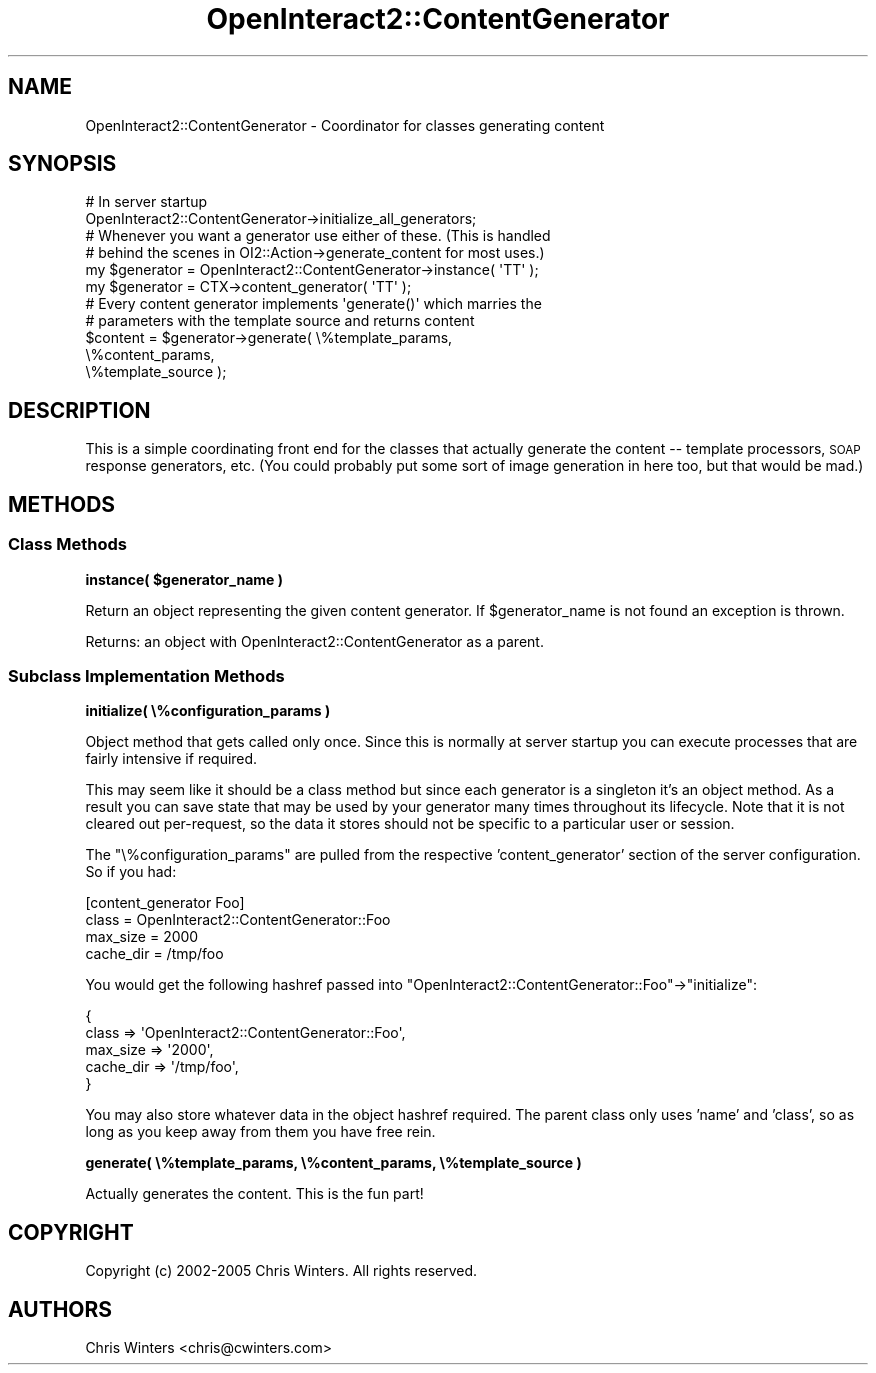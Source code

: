 .\" Automatically generated by Pod::Man 2.1801 (Pod::Simple 3.05)
.\"
.\" Standard preamble:
.\" ========================================================================
.de Sp \" Vertical space (when we can't use .PP)
.if t .sp .5v
.if n .sp
..
.de Vb \" Begin verbatim text
.ft CW
.nf
.ne \\$1
..
.de Ve \" End verbatim text
.ft R
.fi
..
.\" Set up some character translations and predefined strings.  \*(-- will
.\" give an unbreakable dash, \*(PI will give pi, \*(L" will give a left
.\" double quote, and \*(R" will give a right double quote.  \*(C+ will
.\" give a nicer C++.  Capital omega is used to do unbreakable dashes and
.\" therefore won't be available.  \*(C` and \*(C' expand to `' in nroff,
.\" nothing in troff, for use with C<>.
.tr \(*W-
.ds C+ C\v'-.1v'\h'-1p'\s-2+\h'-1p'+\s0\v'.1v'\h'-1p'
.ie n \{\
.    ds -- \(*W-
.    ds PI pi
.    if (\n(.H=4u)&(1m=24u) .ds -- \(*W\h'-12u'\(*W\h'-12u'-\" diablo 10 pitch
.    if (\n(.H=4u)&(1m=20u) .ds -- \(*W\h'-12u'\(*W\h'-8u'-\"  diablo 12 pitch
.    ds L" ""
.    ds R" ""
.    ds C` ""
.    ds C' ""
'br\}
.el\{\
.    ds -- \|\(em\|
.    ds PI \(*p
.    ds L" ``
.    ds R" ''
'br\}
.\"
.\" Escape single quotes in literal strings from groff's Unicode transform.
.ie \n(.g .ds Aq \(aq
.el       .ds Aq '
.\"
.\" If the F register is turned on, we'll generate index entries on stderr for
.\" titles (.TH), headers (.SH), subsections (.SS), items (.Ip), and index
.\" entries marked with X<> in POD.  Of course, you'll have to process the
.\" output yourself in some meaningful fashion.
.ie \nF \{\
.    de IX
.    tm Index:\\$1\t\\n%\t"\\$2"
..
.    nr % 0
.    rr F
.\}
.el \{\
.    de IX
..
.\}
.\"
.\" Accent mark definitions (@(#)ms.acc 1.5 88/02/08 SMI; from UCB 4.2).
.\" Fear.  Run.  Save yourself.  No user-serviceable parts.
.    \" fudge factors for nroff and troff
.if n \{\
.    ds #H 0
.    ds #V .8m
.    ds #F .3m
.    ds #[ \f1
.    ds #] \fP
.\}
.if t \{\
.    ds #H ((1u-(\\\\n(.fu%2u))*.13m)
.    ds #V .6m
.    ds #F 0
.    ds #[ \&
.    ds #] \&
.\}
.    \" simple accents for nroff and troff
.if n \{\
.    ds ' \&
.    ds ` \&
.    ds ^ \&
.    ds , \&
.    ds ~ ~
.    ds /
.\}
.if t \{\
.    ds ' \\k:\h'-(\\n(.wu*8/10-\*(#H)'\'\h"|\\n:u"
.    ds ` \\k:\h'-(\\n(.wu*8/10-\*(#H)'\`\h'|\\n:u'
.    ds ^ \\k:\h'-(\\n(.wu*10/11-\*(#H)'^\h'|\\n:u'
.    ds , \\k:\h'-(\\n(.wu*8/10)',\h'|\\n:u'
.    ds ~ \\k:\h'-(\\n(.wu-\*(#H-.1m)'~\h'|\\n:u'
.    ds / \\k:\h'-(\\n(.wu*8/10-\*(#H)'\z\(sl\h'|\\n:u'
.\}
.    \" troff and (daisy-wheel) nroff accents
.ds : \\k:\h'-(\\n(.wu*8/10-\*(#H+.1m+\*(#F)'\v'-\*(#V'\z.\h'.2m+\*(#F'.\h'|\\n:u'\v'\*(#V'
.ds 8 \h'\*(#H'\(*b\h'-\*(#H'
.ds o \\k:\h'-(\\n(.wu+\w'\(de'u-\*(#H)/2u'\v'-.3n'\*(#[\z\(de\v'.3n'\h'|\\n:u'\*(#]
.ds d- \h'\*(#H'\(pd\h'-\w'~'u'\v'-.25m'\f2\(hy\fP\v'.25m'\h'-\*(#H'
.ds D- D\\k:\h'-\w'D'u'\v'-.11m'\z\(hy\v'.11m'\h'|\\n:u'
.ds th \*(#[\v'.3m'\s+1I\s-1\v'-.3m'\h'-(\w'I'u*2/3)'\s-1o\s+1\*(#]
.ds Th \*(#[\s+2I\s-2\h'-\w'I'u*3/5'\v'-.3m'o\v'.3m'\*(#]
.ds ae a\h'-(\w'a'u*4/10)'e
.ds Ae A\h'-(\w'A'u*4/10)'E
.    \" corrections for vroff
.if v .ds ~ \\k:\h'-(\\n(.wu*9/10-\*(#H)'\s-2\u~\d\s+2\h'|\\n:u'
.if v .ds ^ \\k:\h'-(\\n(.wu*10/11-\*(#H)'\v'-.4m'^\v'.4m'\h'|\\n:u'
.    \" for low resolution devices (crt and lpr)
.if \n(.H>23 .if \n(.V>19 \
\{\
.    ds : e
.    ds 8 ss
.    ds o a
.    ds d- d\h'-1'\(ga
.    ds D- D\h'-1'\(hy
.    ds th \o'bp'
.    ds Th \o'LP'
.    ds ae ae
.    ds Ae AE
.\}
.rm #[ #] #H #V #F C
.\" ========================================================================
.\"
.IX Title "OpenInteract2::ContentGenerator 3"
.TH OpenInteract2::ContentGenerator 3 "2010-06-17" "perl v5.10.0" "User Contributed Perl Documentation"
.\" For nroff, turn off justification.  Always turn off hyphenation; it makes
.\" way too many mistakes in technical documents.
.if n .ad l
.nh
.SH "NAME"
OpenInteract2::ContentGenerator \- Coordinator for classes generating content
.SH "SYNOPSIS"
.IX Header "SYNOPSIS"
.Vb 1
\& # In server startup
\& 
\& OpenInteract2::ContentGenerator\->initialize_all_generators;
\&
\& # Whenever you want a generator use either of these. (This is handled
\& # behind the scenes in OI2::Action\->generate_content for most uses.)
\& 
\& my $generator = OpenInteract2::ContentGenerator\->instance( \*(AqTT\*(Aq );
\& my $generator = CTX\->content_generator( \*(AqTT\*(Aq );
\& 
\& # Every content generator implements \*(Aqgenerate()\*(Aq which marries the
\& # parameters with the template source and returns content
\& 
\& $content = $generator\->generate( \e%template_params,
\&                                  \e%content_params,
\&                                  \e%template_source );
.Ve
.SH "DESCRIPTION"
.IX Header "DESCRIPTION"
This is a simple coordinating front end for the classes that actually
generate the content \*(-- template processors, \s-1SOAP\s0 response generators,
etc. (You could probably put some sort of image generation in here
too, but that would be mad.)
.SH "METHODS"
.IX Header "METHODS"
.SS "Class Methods"
.IX Subsection "Class Methods"
\&\fBinstance( \f(CB$generator_name\fB )\fR
.PP
Return an object representing the given content generator. If
\&\f(CW$generator_name\fR is not found an exception is thrown.
.PP
Returns: an object with 
OpenInteract2::ContentGenerator
as a parent.
.SS "Subclass Implementation Methods"
.IX Subsection "Subclass Implementation Methods"
\&\fBinitialize( \e%configuration_params )\fR
.PP
Object method that gets called only once. Since this is normally at
server startup you can execute processes that are fairly intensive if
required.
.PP
This may seem like it should be a class method but since each
generator is a singleton it's an object method. As a result you can
save state that may be used by your generator many times throughout
its lifecycle. Note that it is not cleared out per-request, so the
data it stores should not be specific to a particular user or session.
.PP
The \f(CW\*(C`\e%configuration_params\*(C'\fR are pulled from the respective
\&'content_generator' section of the server configuration. So if you
had:
.PP
.Vb 4
\& [content_generator Foo]
\& class     = OpenInteract2::ContentGenerator::Foo
\& max_size  = 2000
\& cache_dir = /tmp/foo
.Ve
.PP
You would get the following hashref passed into
\&\f(CW\*(C`OpenInteract2::ContentGenerator::Foo\*(C'\fR\->\f(CW\*(C`initialize\*(C'\fR:
.PP
.Vb 5
\& {
\&   class     => \*(AqOpenInteract2::ContentGenerator::Foo\*(Aq,
\&   max_size  => \*(Aq2000\*(Aq,
\&   cache_dir => \*(Aq/tmp/foo\*(Aq,
\& }
.Ve
.PP
You may also store whatever data in the object hashref required. The
parent class only uses 'name' and 'class', so as long as you keep away
from them you have free rein.
.PP
\&\fBgenerate( \e%template_params, \e%content_params, \e%template_source )\fR
.PP
Actually generates the content. This is the fun part!
.SH "COPYRIGHT"
.IX Header "COPYRIGHT"
Copyright (c) 2002\-2005 Chris Winters. All rights reserved.
.SH "AUTHORS"
.IX Header "AUTHORS"
Chris Winters <chris@cwinters.com>
